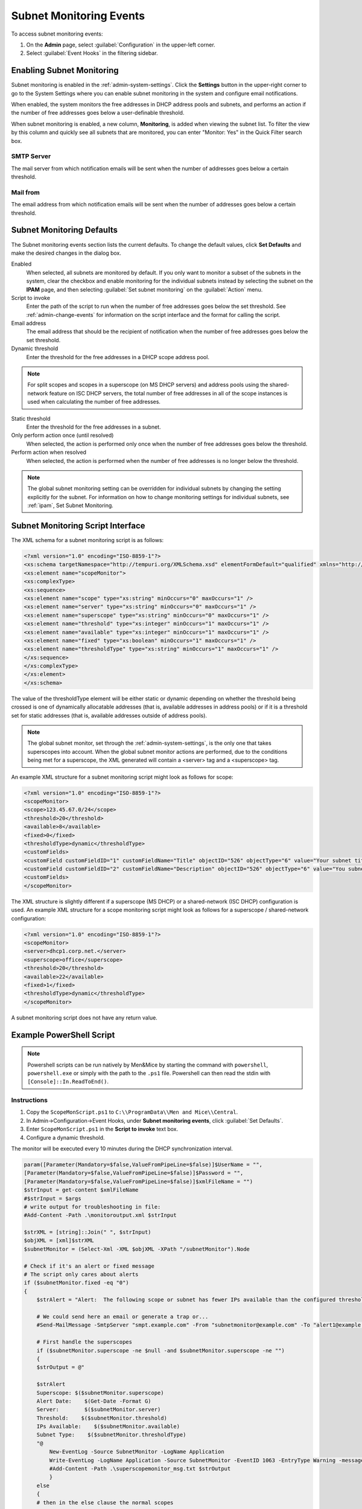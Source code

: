 .. meta::
   :description: How to run external scripts and the types of script interfaces in Micetro by Men&Mice
   :keywords: DNS records, DNS

.. _admin-subnet-monitoring-events:

Subnet Monitoring Events
=========================

To access subnet monitoring events:

#. On the **Admin** page, select :guilabel:`Configuration` in the upper-left corner.

#. Select :guilabel:`Event Hooks` in the filtering sidebar.
 
Enabling Subnet Monitoring
^^^^^^^^^^^^^^^^^^^^^^^^^^
Subnet monitoring is enabled in the :ref:`admin-system-settings`. Click the **Settings** button in the upper-right corner to go to the System Settings where you can enable subnet monitoring in the system and configure email notifications.

When enabled, the system monitors the free addresses in DHCP address pools and subnets, and performs an action if the number of free addresses goes below a user-definable threshold.

When subnet monitoring is enabled, a new column, **Monitoring**, is added when viewing the subnet list. To filter the view by this column and quickly see all subnets that are monitored, you can enter "Monitor: Yes" in the Quick Filter search box.

SMTP Server
"""""""""""
The mail server from which notification emails will be sent when the number of addresses goes below a certain threshold.

Mail from
"""""""""
The email address from which notification emails will be sent when the number of addresses goes below a certain threshold.

Subnet Monitoring Defaults
^^^^^^^^^^^^^^^^^^^^^^^^^^^
The Subnet monitoring events section lists the current defaults. To change the default values, click **Set Defaults** and make the desired changes in the dialog box.

Enabled
  When selected, all subnets are monitored by default. If you only want to monitor a subset of the subnets in the system, clear the checkbox and enable monitoring for the individual subnets instead by selecting the subnet on the **IPAM** page, and then selecting :guilabel:`Set subnet monitoring` on the :guilabel:`Action` menu.

Script to invoke
  Enter the path of the script to run when the number of free addresses goes below the set threshold. See :ref:`admin-change-events` for information on the script interface and the format for calling the script.

Email address
  The email address that should be the recipient of notification when the number of free addresses goes below the set threshold.

Dynamic threshold
  Enter the threshold for the free addresses in a DHCP scope address pool.

.. note::
   For split scopes and scopes in a superscope (on MS DHCP servers) and address pools using the shared-network feature on ISC DHCP servers, the total number of free addresses in all of the scope instances is used when calculating the number of free addresses.

Static threshold
   Enter the threshold for the free addresses in a subnet.

Only perform action once (until resolved)
   When selected, the action is performed only once when the number of free addresses goes below the threshold.

Perform action when resolved
   When selected, the action is performed when the number of free addresses is no longer below the threshold.
 

.. note::
  The global subnet monitoring setting can be overridden for individual subnets by changing the setting explicitly for the subnet. For information on how to change monitoring settings for individual subnets, see :ref:`ipam`, Set Subnet Monitoring.

Subnet Monitoring Script Interface
^^^^^^^^^^^^^^^^^^^^^^^^^^^^^^^^^^

The XML schema for a subnet monitoring script is as follows:

.. code-block:: XML

  <?xml version="1.0" encoding="ISO-8859-1"?>
  <xs:schema targetNamespace="http://tempuri.org/XMLSchema.xsd" elementFormDefault="qualified" xmlns="http://tempuri.org/XMLSchema.xsd" xmlns:mstns="http://tempuri.org/XMLSchema.xsd" xmlns:xs="http://www.w3.org/2001/XMLSchema">
  <xs:element name="scopeMonitor">
  <xs:complexType>
  <xs:sequence>
  <xs:element name="scope" type="xs:string" minOccurs="0" maxOccurs="1" />
  <xs:element name="server" type="xs:string" minOccurs="0" maxOccurs="1" />
  <xs:element name="superscope" type="xs:string" minOccurs="0" maxOccurs="1" />
  <xs:element name="threshold" type="xs:integer" minOccurs="1" maxOccurs="1" />
  <xs:element name="available" type="xs:integer" minOccurs="1" maxOccurs="1" />
  <xs:element name="fixed" type="xs:boolean" minOccurs="1" maxOccurs="1" />
  <xs:element name="thresholdType" type="xs:string" minOccurs="1" maxOccurs="1" />
  </xs:sequence>
  </xs:complexType>
  </xs:element>
  </xs:schema>

The value of the thresholdType element will be either static or dynamic depending on whether the threshold being crossed is one of dynamically allocatable addresses (that is, available addresses in address pools) or if it is a threshold set for static addresses (that is, available addresses outside of address pools).

.. note::
  The global subnet monitor, set through the :ref:`admin-system-settings`, is the only one that takes superscopes into account. When the global subnet monitor actions are performed, due to the conditions being met for a superscope, the XML generated will contain a <server> tag and a <superscope> tag.

An example XML structure for a subnet monitoring script might look as follows for scope:

.. code-block:: XML

  <?xml version="1.0" encoding="ISO-8859-1"?>
  <scopeMonitor>
  <scope>123.45.67.0/24</scope>
  <threshold>20</threshold>
  <available>8</available>
  <fixed>0</fixed>
  <thresholdType>dynamic</thresholdType>
  <customFields>
  <customField customFieldID="1" customFieldName="Title" objectID="526" objectType="6" value="Your subnet title"></customField>
  <customField customFieldID="2" customFieldName="Description" objectID="526" objectType="6" value="You subnet description"></customField>
  <customFields>
  </scopeMonitor>

The XML structure is slightly different if a superscope (MS DHCP) or a shared-network (ISC DHCP) configuration is used. An example XML structure for a scope monitoring script might look as follows for a superscope / shared-network configuration:

.. code-block:: XML

  <?xml version="1.0" encoding="ISO-8859-1"?>
  <scopeMonitor>
  <server>dhcp1.corp.net.</server>
  <superscope>office</superscope>
  <threshold>20</threshold>
  <available>22</available>
  <fixed>1</fixed>
  <thresholdType>dynamic</thresholdType>
  </scopeMonitor>

A subnet monitoring script does not have any return value.


Example PowerShell Script
^^^^^^^^^^^^^^^^^^^^^^^^^

.. note::
  Powershell scripts can be run natively by Men&Mice by starting the command with ``powershell``, ``powershell.exe`` or simply with the path to the ``.ps1`` file. Powershell can then read the stdin with ``[Console]::In.ReadToEnd()``.

Instructions
""""""""""""

1. Copy the ``ScopeMonScript.ps1`` to ``C:\\ProgramData\\Men and Mice\\Central``.

2. In Admin->Configuration->Event Hooks, under **Subnet monitoring events**, click :guilabel:`Set Defaults`.

3. Enter ``ScopeMonScript.ps1`` in the **Script to invoke** text box.

4. Configure a dynamic threshold.


The monitor will be executed every 10 minutes during the DHCP synchronization interval.

.. code-block:: PowerShell

  param([Parameter(Mandatory=$false,ValueFromPipeLine=$false)]$UserName = "",
  [Parameter(Mandatory=$false,ValueFromPipeLine=$false)]$Password = "",
  [Parameter(Mandatory=$false,ValueFromPipeLine=$false)]$xmlFileName = "")
  $strInput = get-content $xmlFileName
  #$strInput = $args
  # write output for troubleshooting in file:
  #Add-Content -Path .\monitoroutput.xml $strInput

  $strXML = [string]::Join(" ", $strInput)
  $objXML = [xml]$strXML
  $subnetMonitor = (Select-Xml -XML $objXML -XPath "/subnetMonitor").Node

  # Check if it's an alert or fixed message
  # The script only cares about alerts
  if ($subnetMonitor.fixed -eq "0")
  {
      $strAlert = "Alert:  The following scope or subnet has fewer IPs available than the configured threshold."

      # We could send here an email or generate a trap or...
      #Send-MailMessage -SmtpServer "smpt.example.com" -From "subnetmonitor@example.com" -To "alert1@example.com;alert2@example.net" -Subject "Subnet Monitor Message" -Body $strOutput

      # First handle the superscopes
      if ($subnetMonitor.superscope -ne $null -and $subnetMonitor.superscope -ne "")
      {
      $strOutput = @"

      $strAlert
      Superscope: $($subnetMonitor.superscope)
      Alert Date:    $(Get-Date -Format G)
      Server:        $($subnetMonitor.server)
      Threshold:    $($subnetMonitor.threshold)
      IPs Available:    $($subnetMonitor.available)
      Subnet Type:    $($subnetMonitor.thresholdType)
      "@
          New-EventLog -Source SubnetMonitor -LogName Application
          Write-EventLog -LogName Application -Source SubnetMonitor -EventID 1063 -EntryType Warning -message "$strOutput"
          #Add-Content -Path .\superscopemonitor_msg.txt $strOutput
          }
      else
      {
      # then in the else clause the normal scopes

      $strOutput = @"

      $strAlert
        Alert Date:    $(Get-Date -Format G)
        Scope:        $($subnetMonitor.subnet)
        Threshold:    $($subnetMonitor.threshold)
        IPs Available:    $($subnetMonitor.available)
        Subnet Type:    $($subnetMonitor.thresholdType)
        "@
          New-EventLog -Source SubnetMonitor -LogName Application
          Write-EventLog -LogName Application -Source SubnetMonitor -EventID 1064 -EntryType Warning -message "$strOutput"
          #Add-Content -Path .\scopemonitor_msg.txt $strOutput
      }
    }
    else
    {
    # possible issue fixed message
    }


Example Python Script
^^^^^^^^^^^^^^^^^^^^^^^^^
The following example script, written in Python, shows how a script could return different values depending on the input of custom fields. The script is called when an object property changes and it queries for country and city using a location code. The intended use here is to mark the locations of servers.

.. code-block:: Python

   import sys
   import xml.etree.ElementTree as ET

   def get_custom_field_element(custom_fields, name):
    element = custom_fields.find(f"./customField[@customFieldName='{name}']")
    if element is None:
        raise KeyError(f"Custom property '{name}' was not found.")
    return element

   def get_result(root):
    # username variable is not used but this is how to get the username
    username = root.get('userName')
    custom_fields = root.find("./customFields")
    
    result = ET.Element("result", {"success": "0"})
    try:
        location_element = get_custom_field_element(custom_fields, 'Location')
        country_element = get_custom_field_element(custom_fields, 'Country')
        city_element = get_custom_field_element(custom_fields, 'City')
    except KeyError as e:
        ET.SubElement(result, "error", {"code": "1", "message": str(e)})
        return result
    location = location_element.get('value')
    
    # A database could be queried instead here
    LOCATION_MAP = {
        'l1': ('USA', 'Washington'),
        'l2': ('UK', 'London')
    }
    if location not in LOCATION_MAP:
        ET.SubElement(result, "error", {"code": "1", "message": "Unknown location."})
        return result
 
    result.set("success", "1")
    country, city = LOCATION_MAP[location]
    country_element.set('value', country)
    city_element.set('value', city)
    result.append(custom_fields)
    return result

   # Read all input and parse as XML
   root = ET.fromstring(sys.stdin.read())
   result = get_result(root)

   print('<?xml version="1.0"?>')
   # This will write the generated result xml to standard output
   ET.dump(result)
